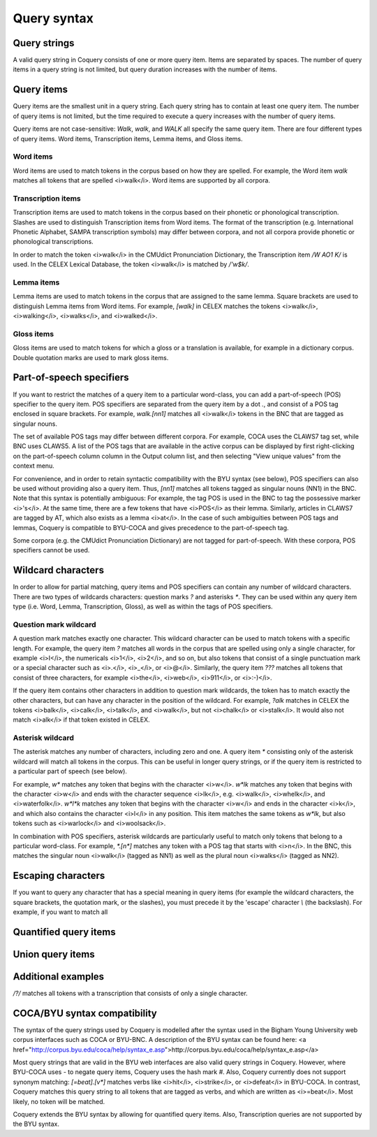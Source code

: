 .. _syntax:

Query syntax
============

Query strings
-------------

A valid query string in Coquery consists of one or more query item. 
Items are separated by spaces. The number of query items in a query 
string is not limited, but query duration increases with the number of 
items. 

Query items
-----------

Query items are the smallest unit in a query string. Each query string 
has to contain at least one query item. The number of query items is not 
limited, but the time required to execute a query increases with the 
number of query items.

Query items are not case-sensitive: `Walk`, `walk`,
and `WALK` all specify the same query item. There are four 
different types of query items. Word items, Transcription items, Lemma 
items, and Gloss items.

Word items
++++++++++

Word items are used to match tokens in the corpus based on how they are
spelled. For example, the Word item `walk` matches all
tokens that are spelled <i>walk</i>. Word items are supported by all 
corpora.

Transcription items
+++++++++++++++++++

Transcription items are used to match tokens in the corpus based on their 
phonetic or phonological transcription. Slashes are used to distinguish 
Transcription items from Word items. The format of the transcription 
(e.g. International Phonetic Alphabet, SAMPA transcription symbols) may 
differ between corpora, and not all corpora provide phonetic or 
phonological transcriptions.

In order to match the token <i>walk</i> in the CMUdict Pronunciation 
Dictionary, the Transcription item `/W AO1 K/` is used. In the 
CELEX Lexical Database, the token <i>walk</i> is matched by `/'w$k/`.

Lemma items
+++++++++++

Lemma items are used to match tokens in the corpus that are assigned to 
the same lemma. Square brackets are used to distinguish Lemma items from
Word items. For example, `[walk]` in CELEX matches the tokens 
<i>walk</i>, <i>walking</i>, <i>walks</i>, and <i>walked</i>.

Gloss items
+++++++++++
Gloss items are used to match tokens for which a gloss or a translation is 
available, for example in a dictionary corpus. Double quotation marks are 
used to mark gloss items.

Part-of-speech specifiers
-------------------------

If you want to restrict the matches of a query item to a particular 
word-class, you can add a part-of-speech (POS) specifier to the query 
item. POS specifiers are separated from the query item by a dot
`.`, and consist of a POS tag enclosed in square brackets. 
For example, `walk.[nn1]` matches all <i>walk</i> tokens in 
the BNC that are tagged as singular nouns.

The set of available POS tags may differ between different corpora. For 
example, COCA uses the CLAWS7 tag set, while BNC uses CLAWS5. A list of 
the POS tags that are available in the active corpus can be displayed by 
first right-clicking on the part-of-speech column column in the Output 
column list, and then selecting "View unique values" from the context 
menu.

For convenience, and in order to retain syntactic compatibility with the
BYU syntax (see below), POS specifiers can also be used without providing
also a query item. Thus, `[nn1]` matches all tokens 
tagged as singular nouns (NN1) in the BNC. Note that this syntax is 
potentially ambiguous: For example, the tag POS is used in the BNC to 
tag the possessive marker <i>'s</i>. At the same time, there are a few 
tokens that have <i>POS</i> as their lemma. Similarly, articles in CLAWS7
are tagged by AT, which also exists as a lemma <i>at</i>. In the case of 
such ambiguities between POS tags and lemmas, Coquery is compatible to 
BYU-COCA and gives precedence to the part-of-speech tag. 

Some corpora (e.g. the CMUdict Pronunciation Dictionary) are not tagged 
for part-of-speech. With these corpora, POS specifiers cannot be used.

Wildcard characters
-------------------

In order to allow for partial matching, query items and POS specifiers 
can contain any number of wildcard characters. There are two types of 
wildcards characters: question marks `?` and asterisks 
`*`. They can be used within any query item type (i.e. Word, 
Lemma, Transcription, Gloss), as well as within the tags of POS specifiers.

Question mark wildcard
++++++++++++++++++++++

A question mark matches exactly one character. This wildcard character 
can be used to match tokens with a specific length. For example, the 
query item `?` matches all words in the corpus that are 
spelled using only a single character, for example <i>I</i>, the 
numericals <i>1</i>, <i>2</i>, and so on, but also tokens that consist of 
a single punctuation mark or a special character such as <i>.</i>, 
<i>_</i>, or <i>@</i>. Similarly, the query item `???` matches 
all tokens that consist of three characters, for example <i>the</i>, 
<i>web</i>, <i>911</i>, or <i>:-)</i>.

If the query item contains other characters in addition to question mark 
wildcards, the token has to match exactly the other characters, but can 
have any character in the position of the wildcard. For example, 
`?alk` matches in CELEX the tokens <i>balk</i>, <i>calk</i>, 
<i>talk</i>, and <i>walk</i>, but not <i>chalk</i> or <i>stalk</i>. It 
would also not match <i>alk</i> if that token existed in
CELEX. 

Asterisk wildcard
+++++++++++++++++

The asterisk matches any number of characters, including zero and one.
A query item `*` consisting only of the asterisk wildcard will
match all tokens in the corpus. This can be useful in longer query 
strings, or if the query item is restricted to a particular part of 
speech (see below).

For example, `w*` matches any token that begins with the 
character <i>w</i>. `w*lk` matches any token that begins with 
the character <i>w</i> and ends with the character sequence <i>lk</i>, 
e.g. <i>walk</i>, <i>whelk</i>, and <i>waterfolk</i>. `w*l*k`
matches any token that begins with the character <i>w</i> and ends in the 
character <i>k</i>, and which also contains the character <i>l</i> in any
position. This item matches the same tokens as `w*lk`, but 
also tokens such as <i>warlock</i> and <i>woolsack</i>.

In combination with POS specifiers, asterisk wildcards are particularly 
useful to match only tokens that belong to a particular word-class. For 
example, `*.[n*]` matches any token with a POS tag that starts 
with <i>n</i>. In the BNC, this matches the singular noun <i>walk</i>
(tagged as NN1) as well as the plural noun <i>walks</i> (tagged as NN2).

Escaping characters
-------------------

If you want to query any character that has a special meaning in query 
items (for example the wildcard characters, the square brackets, the 
quotation mark, or the slashes), you must precede it by the 'escape' 
character `\\` (the backslash). For example, if you want to match 
all 

Quantified query items
----------------------

Union query items
-----------------

Additional examples
-------------------

`/?/` matches all tokens with a transcription that consists of 
only a single character.

COCA/BYU syntax compatibility
-----------------------------

The syntax of the query strings used by Coquery is modelled after the 
syntax used in the Bigham Young University web corpus interfaces such as 
COCA or BYU-BNC. A description of the BYU syntax can be found here: 
<a href="http://corpus.byu.edu/coca/help/syntax_e.asp">http://corpus.byu.edu/coca/help/syntax_e.asp</a> 

Most query strings that are valid in the BYU web interfaces are also
valid query strings in Coquery. However, where BYU-COCA uses 
`-` to negate query items, Coquery uses the hash mark 
`#`. Also, Coquery currently does not support synonym matching: 
`[=beat].[v*]` matches verbs like <i>hit</i>, <i>strike</i>,
or <i>defeat</i> in BYU-COCA. In contrast, Coquery matches this query 
string to all tokens that are tagged as verbs, and which are written as
<i>=beat</i>. Most likely, no token will be matched.

Coquery extends the BYU syntax by allowing for quantified query items.
Also, Transcription queries are not supported by the BYU syntax. 
